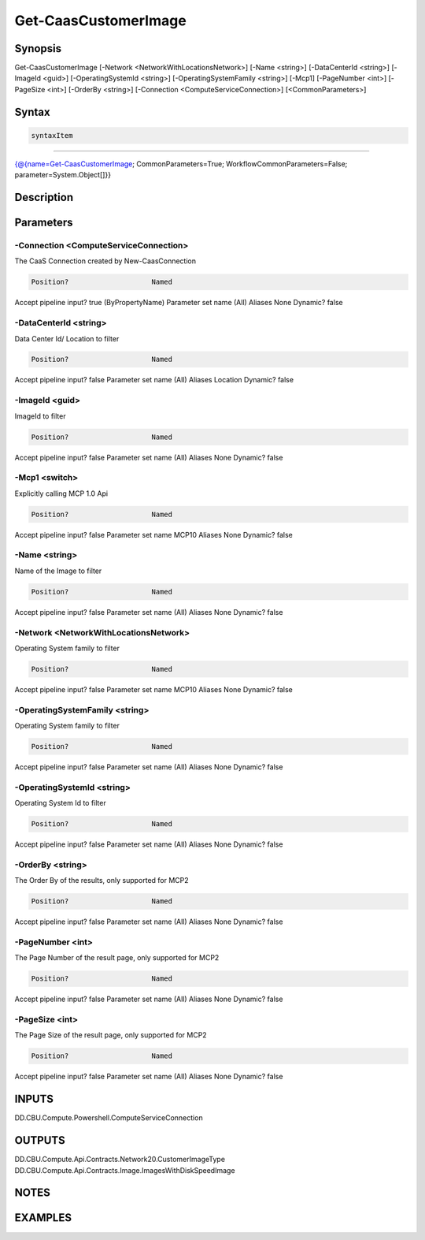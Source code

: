 ﻿Get-CaasCustomerImage
===================

Synopsis
--------


Get-CaasCustomerImage [-Network <NetworkWithLocationsNetwork>] [-Name <string>] [-DataCenterId <string>] [-ImageId <guid>] [-OperatingSystemId <string>] [-OperatingSystemFamily <string>] [-Mcp1] [-PageNumber <int>] [-PageSize <int>] [-OrderBy <string>] [-Connection <ComputeServiceConnection>] [<CommonParameters>]


Syntax
------

.. code-block:: powershell

    syntaxItem                                                                                                       

----------                                                                                                       

{@{name=Get-CaasCustomerImage; CommonParameters=True; WorkflowCommonParameters=False; parameter=System.Object[]}}


Description
-----------



Parameters
----------

-Connection <ComputeServiceConnection>
~~~~~~~~~

The CaaS Connection created by New-CaasConnection

.. code-block:: powershell

    Position?                    Named
Accept pipeline input?       true (ByPropertyName)
Parameter set name           (All)
Aliases                      None
Dynamic?                     false

 
-DataCenterId <string>
~~~~~~~~~

Data Center Id/ Location to filter

.. code-block:: powershell

    Position?                    Named
Accept pipeline input?       false
Parameter set name           (All)
Aliases                      Location
Dynamic?                     false

 
-ImageId <guid>
~~~~~~~~~

ImageId to filter

.. code-block:: powershell

    Position?                    Named
Accept pipeline input?       false
Parameter set name           (All)
Aliases                      None
Dynamic?                     false

 
-Mcp1 <switch>
~~~~~~~~~

Explicitly calling MCP 1.0 Api

.. code-block:: powershell

    Position?                    Named
Accept pipeline input?       false
Parameter set name           MCP10
Aliases                      None
Dynamic?                     false

 
-Name <string>
~~~~~~~~~

Name of the Image to filter

.. code-block:: powershell

    Position?                    Named
Accept pipeline input?       false
Parameter set name           (All)
Aliases                      None
Dynamic?                     false

 
-Network <NetworkWithLocationsNetwork>
~~~~~~~~~

Operating System family to filter

.. code-block:: powershell

    Position?                    Named
Accept pipeline input?       false
Parameter set name           MCP10
Aliases                      None
Dynamic?                     false

 
-OperatingSystemFamily <string>
~~~~~~~~~

Operating System family to filter

.. code-block:: powershell

    Position?                    Named
Accept pipeline input?       false
Parameter set name           (All)
Aliases                      None
Dynamic?                     false

 
-OperatingSystemId <string>
~~~~~~~~~

Operating System Id to filter

.. code-block:: powershell

    Position?                    Named
Accept pipeline input?       false
Parameter set name           (All)
Aliases                      None
Dynamic?                     false

 
-OrderBy <string>
~~~~~~~~~

The Order By of the results, only supported for MCP2

.. code-block:: powershell

    Position?                    Named
Accept pipeline input?       false
Parameter set name           (All)
Aliases                      None
Dynamic?                     false

 
-PageNumber <int>
~~~~~~~~~

The Page Number of the result page, only supported for MCP2

.. code-block:: powershell

    Position?                    Named
Accept pipeline input?       false
Parameter set name           (All)
Aliases                      None
Dynamic?                     false

 
-PageSize <int>
~~~~~~~~~

The Page Size of the result page, only supported for MCP2

.. code-block:: powershell

    Position?                    Named
Accept pipeline input?       false
Parameter set name           (All)
Aliases                      None
Dynamic?                     false


INPUTS
------

DD.CBU.Compute.Powershell.ComputeServiceConnection


OUTPUTS
-------

DD.CBU.Compute.Api.Contracts.Network20.CustomerImageType
DD.CBU.Compute.Api.Contracts.Image.ImagesWithDiskSpeedImage


NOTES
-----



EXAMPLES
---------

